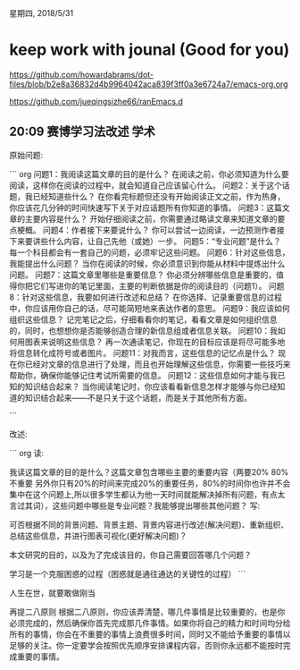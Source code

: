 星期四, 2018/5/31


* keep work with jounal (Good for you)
[[https://github.com/howardabrams/dot-files/blob/b2e8a36832d4b9964042aca839f3ff0a3e6724a7/emacs-org.org]]

[[https://github.com/jueqingsizhe66/ranEmacs.d]]



** 20:09 赛博学习法改述                                               :学术:


原始问题:

``` org
问题1：我阅读这篇文章的目的是什么？
    在阅读之前，你必须知道为什么要阅读，这样你在阅读的过程中，就会知道自己应该留心什么。
问题2：关于这个话题，我已经知道些什么？
    在你看完标题但还没有开始阅读正文之前，作为热身，你应该花几分钟的时间快速写下关于对应话题所有你知道的事情。
问题3：这篇文章的主要内容是什么？
    开始仔细阅读之前，你需要通过略读文章来知道文章的要点梗概。
问题4：作者接下来要说什么？
    你可以尝试一边阅读，一边预测作者接下来要讲些什么内容，让自己先他（或她）一步。
问题5：“专业问题”是什么？
    每一个科目都会有一套自己的问题，必须牢记这些问题。
问题6：针对这些信息，我能提出什么问题？
    当你在阅读的时候，你必须意识到你能从材料中提炼出什么问题。
问题7：这篇文章里哪些是重要信息？
    你必须分辨哪些信息是重要的，值得你把它们写进你的笔记里面，主要的判断依据是你的阅读目的（问题1）。
问题8：针对这些信息，我要如何进行改述和总结？
    在你选择、记录重要信息的过程中，你应该用你自己的话，尽可能简短地来表达作者的意思。
问题9：我应该如何组织这些信息？
    记完笔记之后，仔细看看你的笔记，看看文章是如何组织信息的，同时，也想想你是否能够创造合理的新信息组或者信息关联。
问题10：我如何用图表来说明这些信息？
    再一次通读笔记，你现在的目标应该是将尽可能多地将信息转化成符号或者图片。
问题11：对我而言，这些信息的记忆点是什么？
    现在你已经对文章的信息进行了处理，而且也开始理解这些信息，你需要一些技巧来帮助你，确保你能够记住考试所需要的信息。
问题12：这些信息如何才能与我已知的知识结合起来？
    当你阅读笔记时，你应该看看新信息怎样才能够与你已经知道的知识结合起来——不是只关于这个话题，而是关于其他所有方面。

```


改述:

``` org
读:

  我读这篇文章的目的是什么？这篇文章包含哪些主要的重要内容（两要20%  80%不重要  另外你只有20%的时间来完成20%的重要任务，80%的时间你也许并不会集中在这个问题上,所以很多学生都认为他一天时间就能解决掉所有问题，有点太言过其词），这些问题中哪些是专业问题？我能够提出哪些其他问题？
写:
  
  可否根据不同的背景问题、背景主题、背景内容进行改述(解决问题)、重新组织、总结这些信息，并进行图表可视化(更好解决问题)？

本文研究的目的，以及为了完成该目的，你自己需要回答哪几个问题？

学习是一个克服困惑的过程（困惑就是通往通达的关键性的过程）
```


人生在世，就要敢做刚当

再提二八原则
根据二八原则，你应该弄清楚，哪几件事情是比较重要的，也是你必须完成的，然后确保你首先完成那几件事情。如果你将自己的精力和时间均分给所有的事情，你会在不重要的事情上浪费很多时间，同时又不能给予重要的事情以足够的关注。你一定要学会按照优先顺序安排课程内容，否则你永远都不能按时完成重要的事情。



